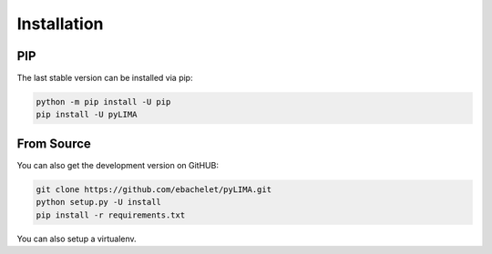 Installation
============


PIP
---

The last stable version can be installed via pip:

.. code-block:: bash

    python -m pip install -U pip
    pip install -U pyLIMA

From Source
-----------
    
You can also get the development version on GitHUB:

.. code-block:: bash

    git clone https://github.com/ebachelet/pyLIMA.git
    python setup.py -U install
    pip install -r requirements.txt

You can also setup a virtualenv.





